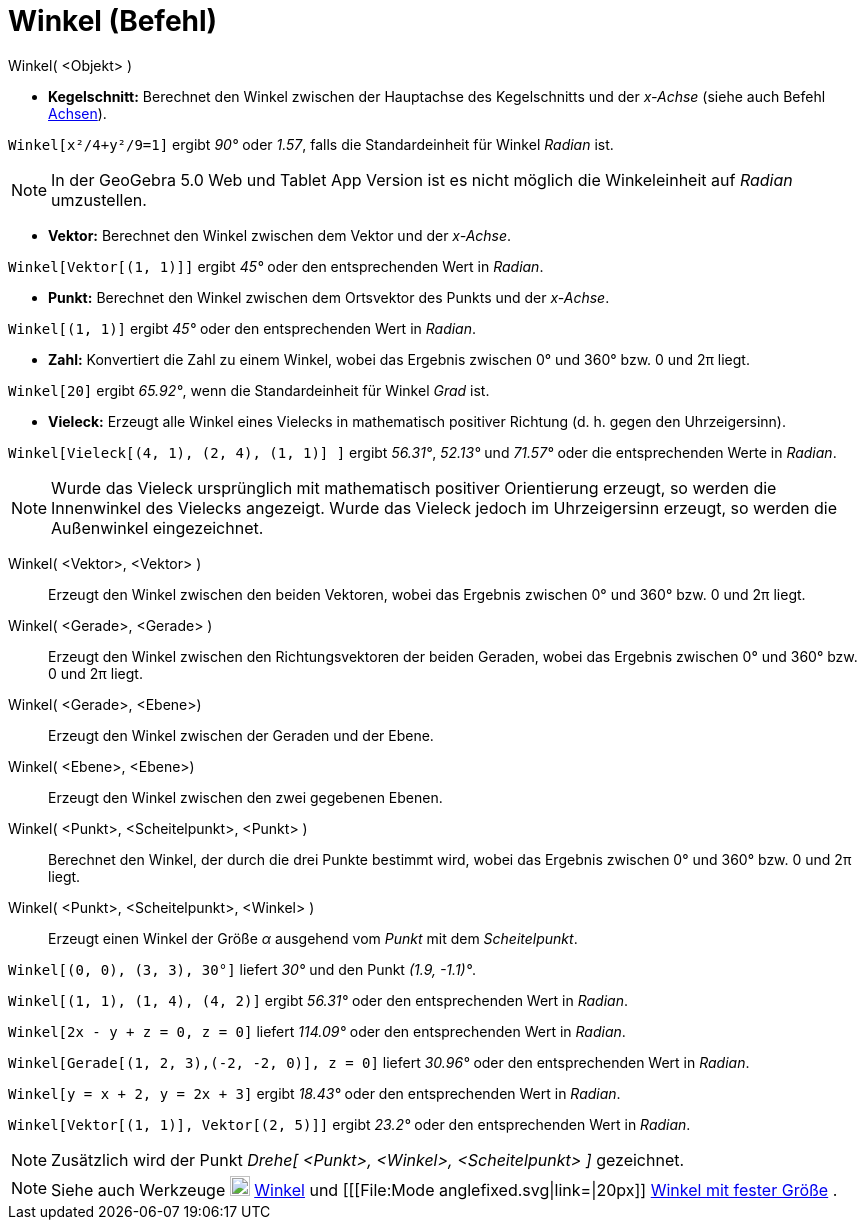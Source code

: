 = Winkel (Befehl)
:page-en: commands/Angle
ifdef::env-github[:imagesdir: /de/modules/ROOT/assets/images]

Winkel( <Objekt> )

* *Kegelschnitt:* Berechnet den Winkel zwischen der Hauptachse des Kegelschnitts und der _x-Achse_ (siehe auch Befehl
xref:/commands/Achsen.adoc[Achsen]).

[EXAMPLE]
====

`++Winkel[x²/4+y²/9=1]++` ergibt _90°_ oder _1.57_, falls die Standardeinheit für Winkel _Radian_ ist.

====

[NOTE]
====

In der GeoGebra 5.0 Web und Tablet App Version ist es nicht möglich die Winkeleinheit auf _Radian_ umzustellen.

====

* *Vektor:* Berechnet den Winkel zwischen dem Vektor und der _x-Achse_.

[EXAMPLE]
====

`++Winkel[Vektor[(1, 1)]]++` ergibt _45°_ oder den entsprechenden Wert in _Radian_.

====

* *Punkt:* Berechnet den Winkel zwischen dem Ortsvektor des Punkts und der _x-Achse_.

[EXAMPLE]
====

`++Winkel[(1, 1)]++` ergibt _45°_ oder den entsprechenden Wert in _Radian_.

====

* *Zahl:* Konvertiert die Zahl zu einem Winkel, wobei das Ergebnis zwischen 0° und 360° bzw. 0 und 2π liegt.

[EXAMPLE]
====

`++Winkel[20]++` ergibt _65.92°_, wenn die Standardeinheit für Winkel _Grad_ ist.

====

* *Vieleck:* Erzeugt alle Winkel eines Vielecks in mathematisch positiver Richtung (d. h. gegen den Uhrzeigersinn).

[EXAMPLE]
====

`++Winkel[Vieleck[(4, 1), (2, 4), (1, 1)] ]++` ergibt _56.31°_, _52.13°_ und _71.57°_ oder die entsprechenden Werte in
_Radian_.

====

[NOTE]
====

Wurde das Vieleck ursprünglich mit mathematisch positiver Orientierung erzeugt, so werden die Innenwinkel des Vielecks
angezeigt. Wurde das Vieleck jedoch im Uhrzeigersinn erzeugt, so werden die Außenwinkel eingezeichnet.

====

Winkel( <Vektor>, <Vektor> )::
  Erzeugt den Winkel zwischen den beiden Vektoren, wobei das Ergebnis zwischen 0° und 360° bzw. 0 und 2π liegt.
Winkel( <Gerade>, <Gerade> )::
  Erzeugt den Winkel zwischen den Richtungsvektoren der beiden Geraden, wobei das Ergebnis zwischen 0° und 360° bzw. 0
  und 2π liegt.
Winkel( <Gerade>, <Ebene>)::
  Erzeugt den Winkel zwischen der Geraden und der Ebene.
Winkel( <Ebene>, <Ebene>)::
  Erzeugt den Winkel zwischen den zwei gegebenen Ebenen.
Winkel( <Punkt>, <Scheitelpunkt>, <Punkt> )::
  Berechnet den Winkel, der durch die drei Punkte bestimmt wird, wobei das Ergebnis zwischen 0° und 360° bzw. 0 und 2π
  liegt.
Winkel( <Punkt>, <Scheitelpunkt>, <Winkel> )::
  Erzeugt einen Winkel der Größe _α_ ausgehend vom _Punkt_ mit dem _Scheitelpunkt_.

[EXAMPLE]
====

`++Winkel[(0, 0), (3, 3), 30°]++` liefert _30°_ und den Punkt _(1.9, -1.1)°_.

====

[EXAMPLE]
====

`++Winkel[(1, 1), (1, 4), (4, 2)]++` ergibt _56.31°_ oder den entsprechenden Wert in _Radian_.

====

[EXAMPLE]
====

`++Winkel[2x - y + z = 0, z = 0]++` liefert _114.09°_ oder den entsprechenden Wert in _Radian_.

====

[EXAMPLE]
====

`++Winkel[Gerade[(1, 2, 3),(-2, -2, 0)], z = 0]++` liefert _30.96°_ oder den entsprechenden Wert in _Radian_.

====

[EXAMPLE]
====

`++Winkel[y = x + 2, y = 2x + 3]++` ergibt _18.43°_ oder den entsprechenden Wert in _Radian_.

====

[EXAMPLE]
====

`++Winkel[Vektor[(1, 1)], Vektor[(2, 5)]]++` ergibt _23.2°_ oder den entsprechenden Wert in _Radian_.

====

[NOTE]
====

Zusätzlich wird der Punkt _Drehe[ <Punkt>, <Winkel>, <Scheitelpunkt> ]_ gezeichnet.

====

[NOTE]
====

Siehe auch Werkzeuge image:20px-Mode_angle.svg.png[Mode angle.svg,width=20,height=20] xref:/tools/Winkel.adoc[Winkel]
und [[[File:Mode anglefixed.svg|link=|20px]] xref:/tools/Winkel_mit_fester_Größe.adoc[Winkel mit fester Größe] .

====
